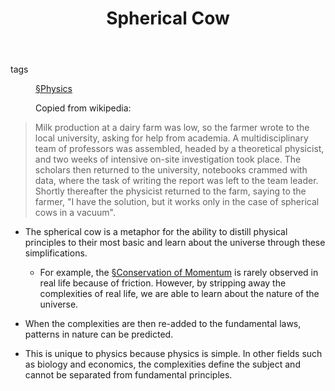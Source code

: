 #+TITLE: Spherical Cow

- tags :: [[file:physics.org][§Physics]]

  Copied from wikipedia:

#+BEGIN_QUOTE
 Milk production at a dairy farm was low, so the farmer wrote to the local university, asking for help from academia. A multidisciplinary team of professors was assembled, headed by a theoretical physicist, and two weeks of intensive on-site investigation took place. The scholars then returned to the university, notebooks crammed with data, where the task of writing the report was left to the team leader. Shortly thereafter the physicist returned to the farm, saying to the farmer, "I have the solution, but it works only in the case of spherical cows in a vacuum". 
#+END_QUOTE


  
- The spherical cow is a metaphor for the ability to distill physical principles to their most basic and learn about the universe through these simplifications.

  - For example, the [[file:conservation_of_momentum.org][§Conservation of Momentum]] is rarely observed in real life because of friction. However, by stripping away the complexities of real life, we are able to learn about the nature of the universe.

- When the complexities are then re-added to the fundamental laws, patterns in nature can be predicted.

- This is unique to physics because physics is simple. In other fields such as biology and economics, the complexities define the subject and cannot be separated from fundamental principles.
